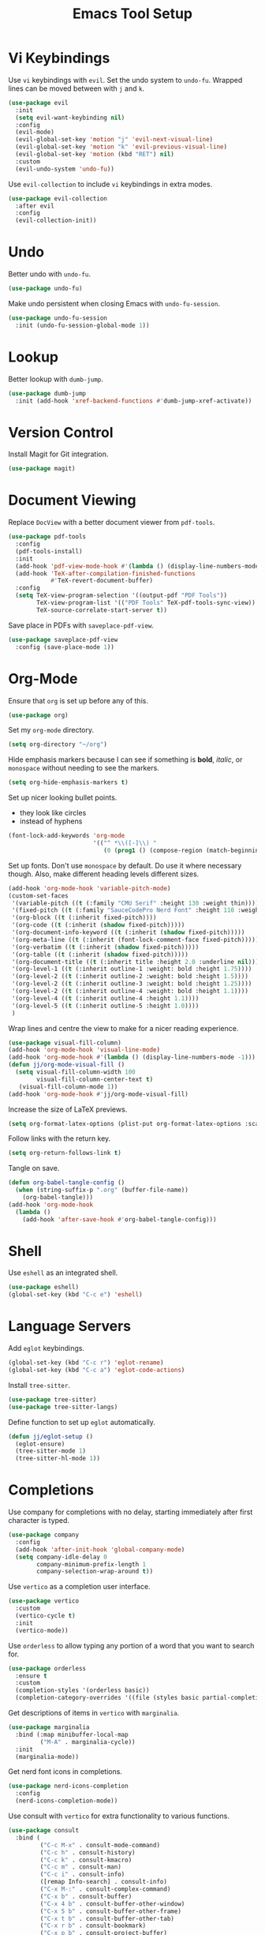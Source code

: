 #+title: Emacs Tool Setup

* Vi Keybindings
Use =vi= keybindings with =evil=. Set the undo system to =undo-fu=. Wrapped lines can be moved between with =j= and =k=.
#+begin_src emacs-lisp :tangle ~/.config/emacs/tools.el :mkdirp yes
  (use-package evil
    :init
    (setq evil-want-keybinding nil)
    :config
    (evil-mode)
    (evil-global-set-key 'motion "j" 'evil-next-visual-line)
    (evil-global-set-key 'motion "k" 'evil-previous-visual-line)
    (evil-global-set-key 'motion (kbd "RET") nil)
    :custom
    (evil-undo-system 'undo-fu))
#+end_src

Use =evil-collection= to include =vi= keybindings in extra modes.
#+begin_src emacs-lisp :tangle ~/.config/emacs/tools.el :mkdirp yes
  (use-package evil-collection
    :after evil
    :config
    (evil-collection-init))
#+end_src

* Undo
Better undo with =undo-fu=.
#+begin_src emacs-lisp :tangle ~/.config/emacs/tools.el :mkdirp yes
  (use-package undo-fu)
#+end_src

Make undo persistent when closing Emacs with =undo-fu-session=.
#+begin_src emacs-lisp :tangle ~/.config/emacs/tools.el :mkdirp yes
  (use-package undo-fu-session
    :init (undo-fu-session-global-mode 1))
#+end_src

* Lookup
Better lookup with =dumb-jump=.
#+begin_src emacs-lisp :tangle ~/.config/emacs/tools.el :mkdirp yes
  (use-package dumb-jump
    :init (add-hook 'xref-backend-functions #'dumb-jump-xref-activate))
#+end_src

* Version Control
Install Magit for Git integration.
#+begin_src emacs-lisp :tangle ~/.config/emacs/tools.el :mkdirp yes
  (use-package magit)
#+end_src

* Document Viewing
Replace =DocView= with a better document viewer from =pdf-tools=.
#+begin_src emacs-lisp :tangle ~/.config/emacs/tools.el :mkdirp yes
  (use-package pdf-tools
    :config
    (pdf-tools-install)
    :init
    (add-hook 'pdf-view-mode-hook #'(lambda () (display-line-numbers-mode -1)))
    (add-hook 'TeX-after-compilation-finished-functions
              #'TeX-revert-document-buffer)
    :config
    (setq TeX-view-program-selection '((output-pdf "PDF Tools"))
          TeX-view-program-list '(("PDF Tools" TeX-pdf-tools-sync-view))
          TeX-source-correlate-start-server t))
#+end_src

Save place in PDFs with =saveplace-pdf-view=.
#+begin_src emacs-lisp :tangle ~/.config/emacs/tools.el :mkdirp yes
  (use-package saveplace-pdf-view
    :config (save-place-mode 1))
#+end_src

* Org-Mode
Ensure that =org= is set up before any of this.
#+begin_src emacs-lisp :tangle ~/.config/emacs/tools.el :mkdirp yes
  (use-package org)
#+end_src
Set my =org-mode= directory.
#+begin_src emacs-lisp :tangle ~/.config/emacs/tools.el :mkdirp yes
  (setq org-directory "~/org")
#+end_src

Hide emphasis markers because I can see if something is *bold*, /italic/, or =monospace= without needing to see the markers.
#+begin_src emacs-lisp :tangle ~/.config/emacs/tools.el :mkdirp yes
  (setq org-hide-emphasis-markers t)
#+end_src

Set up nicer looking bullet points.
- they look like circles
- instead of hyphens
#+begin_src emacs-lisp :tangle ~/.config/emacs/tools.el :mkdirp yes
  (font-lock-add-keywords 'org-mode
                          '(("^ *\\([-]\\) "
                             (0 (prog1 () (compose-region (match-beginning 1) (match-end 1) "•"))))))
#+end_src

Set up fonts. Don't use =monospace= by default. Do use it where necessary though. Also, make different heading levels different sizes.
#+begin_src emacs-lisp :tangle ~/.config/emacs/tools.el :mkdirp yes
  (add-hook 'org-mode-hook 'variable-pitch-mode)
  (custom-set-faces
   '(variable-pitch ((t (:family "CMU Serif" :height 130 :weight thin))))
   '(fixed-pitch ((t (:family "SauceCodePro Nerd Font" :height 110 :weight regular))))
   '(org-block ((t (:inherit fixed-pitch))))
   '(org-code ((t (:inherit (shadow fixed-pitch)))))
   '(org-document-info-keyword ((t (:inherit (shadow fixed-pitch)))))
   '(org-meta-line ((t (:inherit (font-lock-comment-face fixed-pitch)))))
   '(org-verbatim ((t (:inherit (shadow fixed-pitch)))))
   '(org-table ((t (:inherit (shadow fixed-pitch)))))
   '(org-document-title ((t (:inherit title :height 2.0 :underline nil))))
   '(org-level-1 ((t (:inherit outline-1 :weight: bold :height 1.75))))
   '(org-level-2 ((t (:inherit outline-2 :weight: bold :height 1.5))))
   '(org-level-2 ((t (:inherit outline-3 :weight: bold :height 1.25))))
   '(org-level-2 ((t (:inherit outline-4 :weight: bold :height 1.1))))
   '(org-level-4 ((t (:inherit outline-4 :height 1.1))))
   '(org-level-5 ((t (:inherit outline-5 :height 1.0))))
   )
#+end_src

Wrap lines and centre the view to make for a nicer reading experience.
#+begin_src emacs-lisp :tangle ~/.config/emacs/tools.el :mkdirp yes
  (use-package visual-fill-column)
  (add-hook 'org-mode-hook 'visual-line-mode)
  (add-hook 'org-mode-hook #'(lambda () (display-line-numbers-mode -1)))
  (defun jj/org-mode-visual-fill ()
    (setq visual-fill-column-width 100
          visual-fill-column-center-text t)
     (visual-fill-column-mode 1))
  (add-hook 'org-mode-hook #'jj/org-mode-visual-fill)
#+end_src

Increase the size of LaTeX previews.
#+begin_src emacs-lisp :tangle ~/.config/emacs/tools.el :mkdirp yes
  (setq org-format-latex-options (plist-put org-format-latex-options :scale 2.0))
#+end_src

Follow links with the return key.
#+begin_src emacs-lisp :tangle ~/.config/emacs/tools.el :mkdirp yes
  (setq org-return-follows-link t)
#+end_src

Tangle on save.
#+begin_src emacs-lisp :tangle ~/.config/emacs/tools.el :mkdirp yes
  (defun org-babel-tangle-config ()
    (when (string-suffix-p ".org" (buffer-file-name))
      (org-babel-tangle)))
  (add-hook 'org-mode-hook
    (lambda ()
      (add-hook 'after-save-hook #'org-babel-tangle-config)))
#+end_src

* Shell
Use =eshell= as an integrated shell.
#+begin_src emacs-lisp :tangle ~/.config/emacs/tools.el :mkdirp yes
  (use-package eshell)
  (global-set-key (kbd "C-c e") 'eshell)
#+end_src

* Language Servers
Add =eglot= keybindings.
#+begin_src emacs-lisp :tangle ~/.config/emacs/tools.el :mkdirp yes
  (global-set-key (kbd "C-c r") 'eglot-rename)
  (global-set-key (kbd "C-c a") 'eglot-code-actions)
#+end_src

Install =tree-sitter=.
#+begin_src emacs-lisp :tangle ~/.config/emacs/tools.el :mkdirp yes
  (use-package tree-sitter)
  (use-package tree-sitter-langs)
#+end_src

Define function to set up =eglot= automatically.
#+begin_src emacs-lisp :tangle ~/.config/emacs/tools.el :mkdirp yes
  (defun jj/eglot-setup ()
    (eglot-ensure)
    (tree-sitter-mode 1)
    (tree-sitter-hl-mode 1))
#+end_src

* Completions
Use company for completions with no delay, starting immediately after first character is typed.
#+begin_src emacs-lisp :tangle ~/.config/emacs/tools.el :mkdirp yes
  (use-package company
    :config
    (add-hook 'after-init-hook 'global-company-mode)
    (setq company-idle-delay 0
          company-minimum-prefix-length 1
          company-selection-wrap-around t))
#+end_src

Use =vertico= as a completion user interface.
#+begin_src emacs-lisp :tangle ~/.config/emacs/tools.el :mkdirp yes
  (use-package vertico
    :custom
    (vertico-cycle t)
    :init
    (vertico-mode))
#+end_src

Use =orderless= to allow typing any portion of a word that you want to search for.
#+begin_src emacs-lisp :tangle ~/.config/emacs/tools.el :mkdirp yes
  (use-package orderless
    :ensure t
    :custom
    (completion-styles '(orderless basic))
    (completion-category-overrides '((file (styles basic partial-completion)))))
#+end_src

Get descriptions of items in =vertico= with =marginalia=.
#+begin_src emacs-lisp :tangle ~/.config/emacs/tools.el :mkdirp yes
  (use-package marginalia
    :bind (:map minibuffer-local-map
           ("M-A" . marginalia-cycle))
    :init
    (marginalia-mode))
#+end_src

Get nerd font icons in completions.
#+begin_src emacs-lisp :tangle ~/.config/emacs/tools.el :mkdirp yes
  (use-package nerd-icons-completion
    :config
    (nerd-icons-completion-mode))
#+end_src

Use consult with =vertico= for extra functionality to various functions.
#+begin_src emacs-lisp :tangle ~/.config/emacs/tools.el :mkdirp yes
  (use-package consult
    :bind (
           ("C-c M-x" . consult-mode-command)
           ("C-c h" . consult-history)
           ("C-c k" . consult-kmacro)
           ("C-c m" . consult-man)
           ("C-c i" . consult-info)
           ([remap Info-search] . consult-info)
           ("C-x M-:" . consult-complex-command)
           ("C-x b" . consult-buffer)
           ("C-x 4 b" . consult-buffer-other-window)
           ("C-x 5 b" . consult-buffer-other-frame)
           ("C-x t b" . consult-buffer-other-tab)
           ("C-x r b" . consult-bookmark)
           ("C-x p b" . consult-project-buffer)
           ("M-#" . consult-register-load)
           ("M-'" . consult-register-store)
           ("C-M-#" . consult-register)
           ("M-y" . consult-yank-pop)
           ("M-g e" . consult-compile-error)
           ("M-g f" . consult-flycheck)
           ("M-g g" . consult-goto-line)
           ("M-g M-g" . consult-goto-line)
           ("M-g o" . consult-outline)
           ("M-g m" . consult-mark)
           ("M-g k" . consult-global-mark)
           ("M-g i" . consult-imenu)
           ("M-g I" . consult-imenu-multi)
           ("M-s d" . consult-fd)
           ("M-s c" . consult-locate)
           ("M-s g" . consult-grep)
           ("M-s G" . consult-git-grep)
           ("M-s r" . consult-ripgrep)
           ("M-s l" . consult-line)
           ("M-s L" . consult-line-multi)
           ("M-s k" . consult-keep-lines)
           ("M-s u" . consult-focus-lines)
           ("M-s e" . consult-isearch-history)
           :map isearch-mode-map
           ("M-e" . consult-isearch-history)
           ("M-s e" . consult-isearch-history)
           ("M-s l" . consult-line)
           ("M-s L" . consult-line-multi)
           :map minibuffer-local-map
           ("M-s" . consult-history)
           ("M-r" . consult-history))
    :hook (completion-list-mode . consult-preview-at-point-mode)
    :init
    (setq register-preview-delay 0.5
          register-preview-function #'consult-register-format)
    (advice-add #'register-preview :override #'consult-register-window)
    (setq xref-show-xrefs-function #'consult-xref
          xref-show-definitions-function #'consult-xref)
    :config
    (consult-customize
     consult-theme :preview-key '(:debounce 0.2 any)
     consult-ripgrep consult-git-grep consult-grep
     consult-bookmark consult-recent-file consult-xref
     consult--source-bookmark consult--source-file-register
     consult--source-recent-file consult--source-project-recent-file
     :preview-key '(:debounce 0.4 any))
    (setq consult-narrow-key "<"))
#+end_src

Use Flycheck for syntax checking.
#+begin_src emacs-lisp :tangle ~/.config/emacs/tools.el :mkdirp yes
  (use-package flycheck
    :config
    (add-hook 'after-init-hook #'global-flycheck-mode))
#+end_src

Use Flyspell for spell checking.
#+begin_src emacs-lisp :tangle ~/.config/emacs/tools.el :mkdirp yes
  (dolist (hook '(text-mode-hook))
    (add-hook hook (lambda () (flyspell-mode 1))))
  (use-package flyspell-correct
    :after flyspell
    :bind (:map flyspell-mode-map ("C-;" . flyspell-correct-wrapper)))
#+end_src

* Snippets
Use =yasnippet= for snippets so I don't need to type as much.
#+begin_src emacs-lisp :tangle ~/.config/emacs/tools.el :mkdirp yes
  (use-package yasnippet
    :init
    (yas-global-mode 1)
    :config
    (global-set-key (kbd "C-c s") 'yas-insert-snippet))
#+end_src

Install snippet collection for =yasnippet=.
#+begin_src emacs-lisp :tangle ~/.config/emacs/tools.el :mkdirp yes
  (use-package yasnippet-snippets)
#+end_src

* Formatting
Automatically format with Apheleia and =clang-format=.
#+begin_src emacs-lisp :tangle ~/.config/emacs/tools.el :mkdirp yes
  (use-package apheleia
    :init (apheleia-global-mode +1))
  (use-package clang-format)
#+end_src

* RSS
Use Emacs as an RSS feed with =elfeed=.
#+begin_src emacs-lisp :tangle ~/.config/emacs/tools.el :mkdirp yes
  (use-package elfeed
    :config
    (global-set-key (kbd "C-c f") 'elfeed)
    (global-set-key (kbd "C-c M-f") 'elfeed-update))
#+end_src

Make =elfeed= more powerful with =elfeed-goodies=.
#+begin_src emacs-lisp :tangle ~/.config/emacs/tools.el :mkdirp yes
  (use-package elfeed-goodies
    :after elfeed
    :config
    (elfeed-goodies/setup))
#+end_src

Store my feed in Org-mode [[./feed.org][here]].
#+begin_src emacs-lisp :tangle ~/.config/emacs/tools.el :mkdirp yes
  (use-package elfeed-org
    :config
    (elfeed-org)
    (setq rmh-elfeed-org-files (list "~/.config/emacs/feed.org")))
#+end_src

* Deft
Use the Deft package to manage notes.
#+begin_src emacs-lisp :tangle ~/.config/emacs/tools.el :mkdirp yes
  (use-package deft
    :config
    (global-set-key (kbd "C-c d") 'deft)
    (setq deft-directory "~/notes/"
          deft-default-extension "org"))
#+end_src
